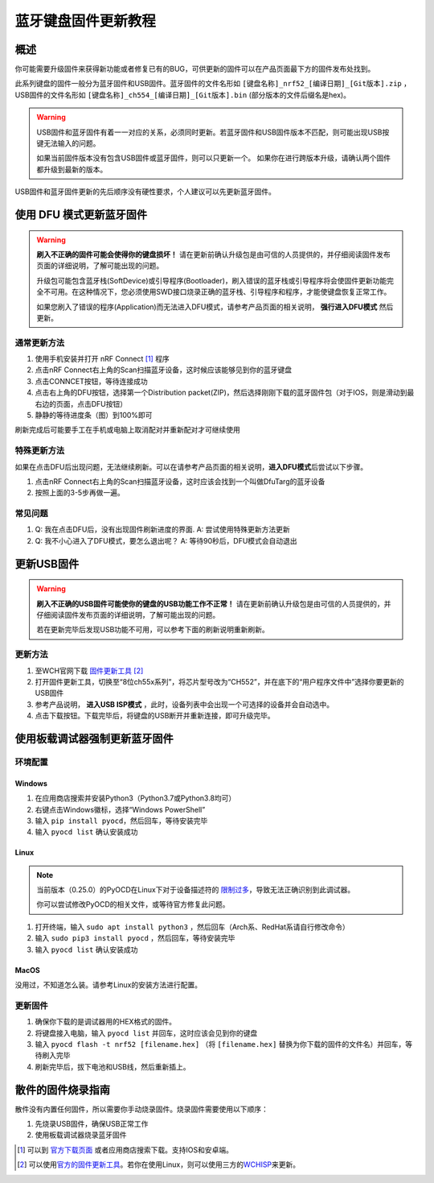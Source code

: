 =====================
蓝牙键盘固件更新教程
=====================

概述
=======

你可能需要升级固件来获得新功能或者修复已有的BUG，可供更新的固件可以在产品页面最下方的固件发布处找到。

此系列键盘的固件一般分为蓝牙固件和USB固件。蓝牙固件的文件名形如 ``[键盘名称]_nrf52_[编译日期]_[Git版本].zip`` ，USB固件的文件名形如 ``[键盘名称]_ch554_[编译日期]_[Git版本].bin`` (部分版本的文件后缀名是hex)。

.. warning::
   USB固件和蓝牙固件有着一一对应的关系，必须同时更新。若蓝牙固件和USB固件版本不匹配，则可能出现USB按键无法输入的问题。

   如果当前固件版本没有包含USB固件或蓝牙固件，则可以只更新一个。
   如果你在进行跨版本升级，请确认两个固件都升级到最新的版本。


USB固件和蓝牙固件更新的先后顺序没有硬性要求，个人建议可以先更新蓝牙固件。

使用 DFU 模式更新蓝牙固件
==============================

.. warning::
   **刷入不正确的固件可能会使得你的键盘损坏！**
   请在更新前确认升级包是由可信的人员提供的，并仔细阅读固件发布页面的详细说明，了解可能出现的问题。

   升级包可能包含蓝牙栈(SoftDevice)或引导程序(Bootloader)，刷入错误的蓝牙栈或引导程序将会使固件更新功能完全不可用。在这种情况下，您必须使用SWD接口烧录正确的蓝牙栈、引导程序和程序，才能使键盘恢复正常工作。
   
   如果您刷入了错误的程序(Application)而无法进入DFU模式，请参考产品页面的相关说明， **强行进入DFU模式** 然后更新。

通常更新方法
---------------

1. 使用手机安装并打开 nRF Connect [1]_ 程序
2. 点击nRF
   Connect右上角的Scan扫描蓝牙设备，这时候应该能够见到你的蓝牙键盘
3. 点击CONNCET按钮，等待连接成功
4. 点击右上角的DFU按钮，选择第一个Distribution packet(ZIP)，然后选择刚刚下载的蓝牙固件包（对于IOS，则是滑动到最右边的页面，点击DFU按钮）
5. 静静的等待进度条（图）到100%即可

刷新完成后可能要手工在手机或电脑上取消配对并重新配对才可继续使用

特殊更新方法
-----------------

如果在点击DFU后出现问题，无法继续刷新。可以在请参考产品页面的相关说明，\ **进入DFU模式**\ 后尝试以下步骤。

1. 点击nRF
   Connect右上角的Scan扫描蓝牙设备，这时应该会找到一个叫做DfuTarg的蓝牙设备
2. 按照上面的3-5步再做一遍。

常见问题
-----------

1. Q: 我在点击DFU后，没有出现固件刷新进度的界面. 
   A: 尝试使用特殊更新方法更新
2. Q: 我不小心进入了DFU模式，要怎么退出呢？
   A: 等待90秒后，DFU模式会自动退出

更新USB固件
=================

.. warning::

   **刷入不正确的USB固件可能使你的键盘的USB功能工作不正常！**
   请在更新前确认升级包是由可信的人员提供的，并仔细阅读固件发布页面的详细说明，了解可能出现的问题。
   
   若在更新完毕后发现USB功能不可用，可以参考下面的刷新说明重新刷新。

更新方法
-----------

1. 至WCH官网下载 `固件更新工具 <http://www.wch.cn/downloads/WCHISPTool_Setup_exe.html>`__  [2]_
2. 打开固件更新工具，切换至“8位ch55x系列”，将芯片型号改为“CH552”，并在底下的“用户程序文件中”选择你要更新的USB固件
3. 参考产品说明， **进入USB ISP模式** ，此时，设备列表中会出现一个可选择的设备并会自动选中。
4. 点击下载按钮。下载完毕后，将键盘的USB断开并重新连接，即可升级完毕。


使用板载调试器强制更新蓝牙固件
====================================

.. note:
   
   仅部分硬件配备了板载调试器，并且在部分产品上可能需要手动启用板载调试器。请参考产品页面以获取更多信息。

环境配置
---------------

Windows
~~~~~~~~~~~

1.  在应用商店搜索并安装Python3（Python3.7或Python3.8均可）
2.  右键点击Windows徽标，选择“Windows PowerShell”
3.  输入 ``pip install pyocd``，然后回车，等待安装完毕
4.  输入 ``pyocd list`` 确认安装成功

Linux
~~~~~~~~~~~~~~~~

.. note::

   当前版本（0.25.0）的PyOCD在Linux下对于设备描述符的 `限制过多 <https://github.com/mbedmicro/pyOCD/issues/815>`__，导致无法正确识别到此调试器。

   你可以尝试修改PyOCD的相关文件，或等待官方修复此问题。


1.  打开终端，输入 ``sudo apt install python3`` ，然后回车（Arch系、RedHat系请自行修改命令）
2.  输入 ``sudo pip3 install pyocd`` ，然后回车，等待安装完毕
3.  输入 ``pyocd list`` 确认安装成功

MacOS
~~~~~~~~~~~~~~~~

没用过，不知道怎么装。请参考Linux的安装方法进行配置。

更新固件
--------------

1.  确保你下载的是调试器用的HEX格式的固件。
2.  将键盘接入电脑，输入 ``pyocd list`` 并回车，这时应该会见到你的键盘
3.  输入 ``pyocd flash -t nrf52 [filename.hex]`` （将 ``[filename.hex]`` 替换为你下载的固件的文件名）并回车，等待刷入完毕
4.  刷新完毕后，拔下电池和USB线，然后重新插上。

散件的固件烧录指南
================================

散件没有内置任何固件，所以需要你手动烧录固件。烧录固件需要使用以下顺序：

1. 先烧录USB固件，确保USB正常工作
2. 使用板载调试器烧录蓝牙固件



.. [1]
   可以到
   `官方下载页面 <https://www.nordicsemi.com/Software-and-tools/Development-Tools/nRF-Connect-for-mobile>`__
   或者应用商店搜索下载。支持IOS和安卓端。

.. [2]
   可以使用\ \ `官方的固件更新工具 <http://www.wch.cn/downloads/WCHISPTool_Setup_exe.html>`__\ \ 。若你在使用Linux，则可以使用三方的\ \ `WCHISP <https://github.com/rgwan/librech551>`__\ \ 来更新。

